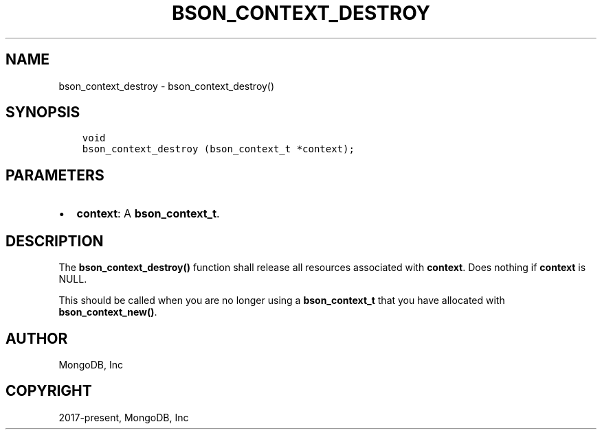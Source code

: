 .\" Man page generated from reStructuredText.
.
.TH "BSON_CONTEXT_DESTROY" "3" "Feb 02, 2021" "1.17.4" "libbson"
.SH NAME
bson_context_destroy \- bson_context_destroy()
.
.nr rst2man-indent-level 0
.
.de1 rstReportMargin
\\$1 \\n[an-margin]
level \\n[rst2man-indent-level]
level margin: \\n[rst2man-indent\\n[rst2man-indent-level]]
-
\\n[rst2man-indent0]
\\n[rst2man-indent1]
\\n[rst2man-indent2]
..
.de1 INDENT
.\" .rstReportMargin pre:
. RS \\$1
. nr rst2man-indent\\n[rst2man-indent-level] \\n[an-margin]
. nr rst2man-indent-level +1
.\" .rstReportMargin post:
..
.de UNINDENT
. RE
.\" indent \\n[an-margin]
.\" old: \\n[rst2man-indent\\n[rst2man-indent-level]]
.nr rst2man-indent-level -1
.\" new: \\n[rst2man-indent\\n[rst2man-indent-level]]
.in \\n[rst2man-indent\\n[rst2man-indent-level]]u
..
.SH SYNOPSIS
.INDENT 0.0
.INDENT 3.5
.sp
.nf
.ft C
void
bson_context_destroy (bson_context_t *context);
.ft P
.fi
.UNINDENT
.UNINDENT
.SH PARAMETERS
.INDENT 0.0
.IP \(bu 2
\fBcontext\fP: A \fBbson_context_t\fP\&.
.UNINDENT
.SH DESCRIPTION
.sp
The \fBbson_context_destroy()\fP function shall release all resources associated with \fBcontext\fP\&. Does nothing if \fBcontext\fP is NULL.
.sp
This should be called when you are no longer using a \fBbson_context_t\fP that you have allocated with \fBbson_context_new()\fP\&.
.SH AUTHOR
MongoDB, Inc
.SH COPYRIGHT
2017-present, MongoDB, Inc
.\" Generated by docutils manpage writer.
.
